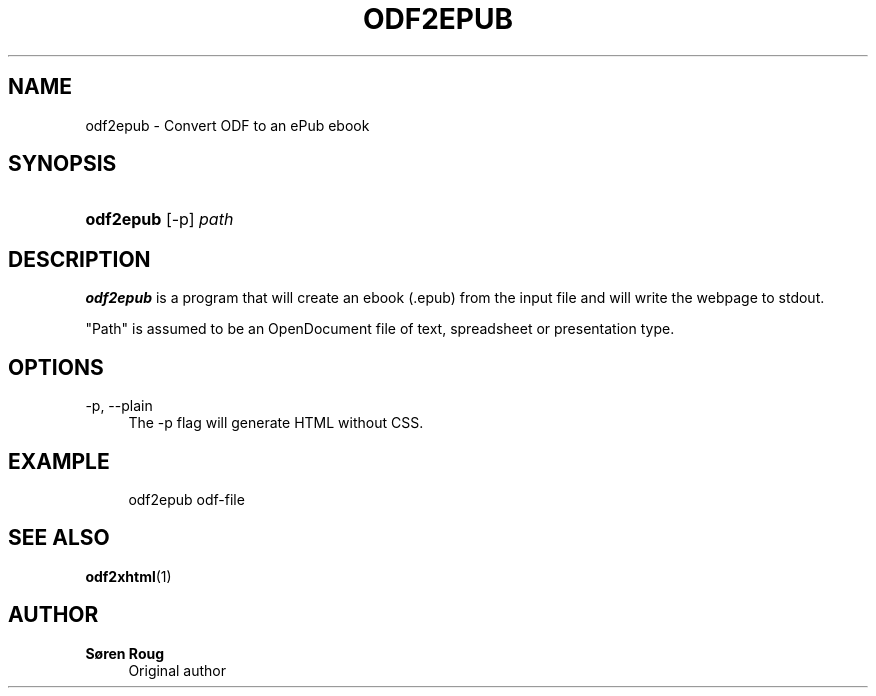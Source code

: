 '\" t
.\"     Title: odf2epub
.\"    Author: S\(/oren Roug
.\" Generator: DocBook XSL Stylesheets v1.75.2 <http://docbook.sf.net/>
.\"      Date: 03/22/2010
.\"    Manual: User commands
.\"    Source: odfpy
.\"  Language: English
.\"
.TH "ODF2EPUB" "1" "03/22/2010" "odfpy" "User commands"
.\" -----------------------------------------------------------------
.\" * set default formatting
.\" -----------------------------------------------------------------
.\" disable hyphenation
.nh
.\" disable justification (adjust text to left margin only)
.ad l
.\" -----------------------------------------------------------------
.\" * MAIN CONTENT STARTS HERE *
.\" -----------------------------------------------------------------
.SH "NAME"
odf2epub \- Convert ODF to an ePub ebook
.SH "SYNOPSIS"
.HP \w'\fBodf2epub\fR\ 'u
\fBodf2epub\fR [\-p] \fIpath\fR
.SH "DESCRIPTION"
.PP
\fBodf2epub\fR
is a program that will create an ebook (\&.epub) from the input file and will write the webpage to stdout\&.
.PP
"Path" is assumed to be an OpenDocument file of text, spreadsheet or presentation type\&.
.SH "OPTIONS"
.PP
\-p, \-\-plain
.RS 4
The \-p flag will generate HTML without CSS\&.
.RE
.SH "EXAMPLE"
.sp
.if n \{\
.RS 4
.\}
.nf
odf2epub odf\-file
.fi
.if n \{\
.RE
.\}
.SH "SEE ALSO"
.PP
\fBodf2xhtml\fR(1)
.SH "AUTHOR"
.PP
\fBS\(/oren Roug\fR
.RS 4
Original author
.RE
